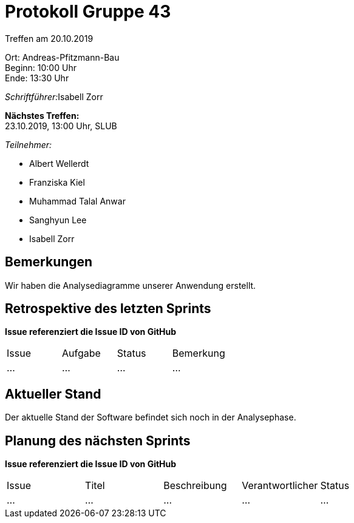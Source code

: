 = Protokoll Gruppe 43

Treffen am 20.10.2019

Ort:      Andreas-Pfitzmann-Bau +
Beginn:   10:00 Uhr +
Ende:     13:30 Uhr

__Schriftführer:__Isabell Zorr

*Nächstes Treffen:* +
23.10.2019, 13:00 Uhr, SLUB

__Teilnehmer:__
//Tabellarisch oder Aufzählung, Kennzeichnung von Teilnehmern mit besonderer Rolle (z.B. Kunde)

- Albert Wellerdt
- Franziska Kiel
- Muhammad Talal Anwar
- Sanghyun Lee
- Isabell Zorr


== Bemerkungen
Wir haben die Analysediagramme unserer Anwendung erstellt.

== Retrospektive des letzten Sprints
*Issue referenziert die Issue ID von GitHub*
// Wie ist der Status der im letzten Sprint erstellten Issues/veteilten Aufgaben?

// See http://asciidoctor.org/docs/user-manual/=tables
[option="headers"]
|===
|Issue |Aufgabe |Status |Bemerkung
|…     |…       |…      |…
|===


== Aktueller Stand
Der aktuelle Stand der Software befindet sich noch in der Analysephase.

== Planung des nächsten Sprints
*Issue referenziert die Issue ID von GitHub*

// See http://asciidoctor.org/docs/user-manual/=tables
[option="headers"]
|===
|Issue |Titel |Beschreibung |Verantwortlicher |Status
|…     |…     |…            |…                |…
|===
